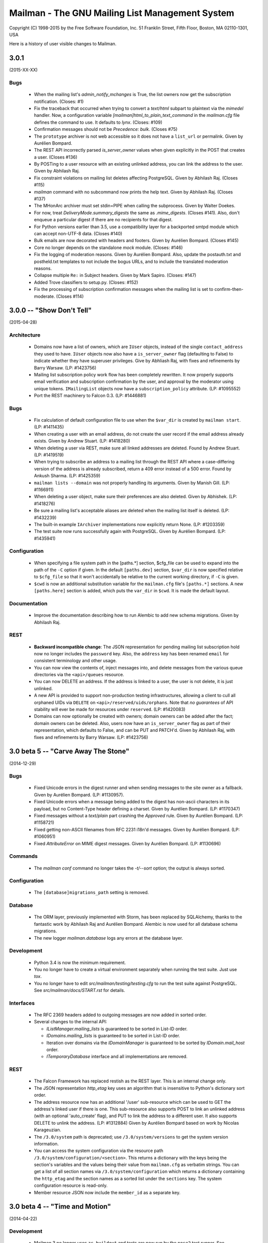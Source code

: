 ================================================
Mailman - The GNU Mailing List Management System
================================================

Copyright (C) 1998-2015 by the Free Software Foundation, Inc.
51 Franklin Street, Fifth Floor, Boston, MA 02110-1301, USA

Here is a history of user visible changes to Mailman.


3.0.1
=====
(2015-XX-XX)

Bugs
----
 * When the mailing list's `admin_notify_mchanges` is True, the list owners
   now get the subscription notification.  (Closes: #1)
 * Fix the traceback that occurred when trying to convert a `text/html`
   subpart to plaintext via the `mimedel` handler.  Now, a configuration
   variable `[mailman]html_to_plain_text_command` in the `mailman.cfg` file
   defines the command to use.  It defaults to `lynx`.  (Closes: #109)
 * Confirmation messages should not be `Precedence: bulk`.  (Closes #75)
 * The ``prototype`` archiver is not web accessible so it does not have a
   ``list_url`` or permalink.  Given by Aurélien Bompard.
 * The REST API incorrectly parsed `is_server_owner` values when given
   explicitly in the POST that creates a user.  (Closes #136)
 * By POSTing to a user resource with an existing unlinked address, you can
   link the address to the user.  Given by Abhilash Raj.
 * Fix constraint violations on mailing list deletes affecting PostgreSQL.
   Given by Abhilash Raj.  (Closes #115)
 * `mailman` command with no subcommand now prints the help text.  Given by
   Abhilash Raj.  (Closes #137)
 * The MHonArc archiver must set stdin=PIPE when calling the subprocess.  Given
   by Walter Doekes.
 * For now, treat `DeliveryMode.summary_digests` the same as `.mime_digests`.
   (Closes #141).  Also, don't enqueue a particular digest if there are no
   recipients for that digest.
 * For Python versions earlier than 3.5, use a compatibility layer for a
   backported smtpd module which can accept non-UTF-8 data.  (Closes #140)
 * Bulk emails are now decorated with headers and footers.  Given by Aurélien
   Bompard.  (Closes #145)
 * Core no longer depends on the standalone `mock` module.  (Closes: #146)
 * Fix the logging of moderation reasons.  Given by Aurélien Bompard.  Also,
   update the postauth.txt and postheld.txt templates to not include the bogus
   URLs, and to include the translated moderation reasons.
 * Collapse multiple ``Re:`` in Subject headers.  Given by Mark Sapiro.
   (Closes: #147)
 * Added Trove classifiers to setup.py.  (Closes: #152)
 * Fix the processing of subscription confirmation messages when the mailing
   list is set to confirm-then-moderate.  (Closes #114)


3.0.0 -- "Show Don't Tell"
==========================
(2015-04-28)

Architecture
------------
 * Domains now have a list of owners, which are ``IUser`` objects, instead of
   the single ``contact_address`` they used to have.  ``IUser`` objects now
   also have a ``is_server_owner`` flag (defaulting to False) to indicate
   whether they have superuser privileges.  Give by Abhliash Raj, with fixes
   and refinements by Barry Warsaw.  (LP: #1423756)
 * Mailing list subscription policy work flow has been completely rewritten.
   It now properly supports email verification and subscription confirmation
   by the user, and approval by the moderator using unique tokens.
   ``IMailingList`` objects now have a ``subscription_policy`` attribute.
   (LP: #1095552)
 * Port the REST machinery to Falcon 0.3. (LP: #1446881)

Bugs
----
 * Fix calculation of default configuration file to use when the ``$var_dir``
   is created by ``mailman start``.  (LP: #1411435)
 * When creating a user with an email address, do not create the user record
   if the email address already exists.  Given by Andrew Stuart.
   (LP: #1418280)
 * When deleting a user via REST, make sure all linked addresses are deleted.
   Found by Andrew Stuart.  (LP: #1419519)
 * When trying to subscribe an address to a mailing list through the REST API
   where a case-differing version of the address is already subscribed, return
   a 409 error instead of a 500 error.  Found by Ankush Sharma.  (LP: #1425359)
 * ``mailman lists --domain`` was not properly handling its arguments.  Given
   by Manish Gill.  (LP: #1166911)
 * When deleting a user object, make sure their preferences are also deleted.
   Given by Abhishek.  (LP: #1418276)
 * Be sure a mailing list's acceptable aliases are deleted when the mailing
   list itself is deleted.  (LP: #1432239)
 * The built-in example ``IArchiver`` implementations now explicitly return
   None.  (LP: #1203359)
 * The test suite now runs successfully again with PostgreSQL.  Given by
   Aurélien Bompard.  (LP: #1435941)

Configuration
-------------
 * When specifying a file system path in the [paths.*] section, $cfg_file can
   be used to expand into the path of the ``-C`` option if given.  In the
   default ``[paths.dev]`` section, ``$var_dir`` is now specified relative to
   ``$cfg_file`` so that it won't accidentally be relative to the current
   working directory, if ``-C`` is given.
 * ``$cwd`` is now an additional substitution variable for the ``mailman.cfg``
   file's ``[paths.*]`` sections.  A new ``[paths.here]`` section is added,
   which puts the ``var_dir`` in ``$cwd``.  It is made the default layout.

Documentation
-------------
 * Improve the documentation describing how to run Alembic to add new schema
   migrations.  Given by Abhilash Raj.

REST
----
 * **Backward incompatible change**: The JSON representation for pending
   mailing list subscription hold now no longer includes the ``password``
   key.  Also, the ``address`` key has been renamed ``email`` for consistent
   terminology and other usage.
 * You can now view the contents of, inject messages into, and delete messages
   from the various queue directories via the ``<api>/queues`` resource.
 * You can now DELETE an address.  If the address is linked to a user, the
   user is not delete, it is just unlinked.
 * A new API is provided to support non-production testing infrastructures,
   allowing a client to cull all orphaned UIDs via ``DELETE`` on
   ``<api>/reserved/uids/orphans``.  Note that *no guarantees* of API
   stability will ever be made for resources under ``reserved``.
   (LP: #1420083)
 * Domains can now optionally be created with owners; domain owners can be
   added after the fact; domain owners can be deleted.  Also, users now have
   an ``is_server_owner`` flag as part of their representation, which defaults
   to False, and can be PUT and PATCH'd.  Given by Abhilash Raj, with fixes
   and refinements by Barry Warsaw.  (LP: #1423756)


3.0 beta 5 -- "Carve Away The Stone"
====================================
(2014-12-29)

Bugs
----
 * Fixed Unicode errors in the digest runner and when sending messages to the
   site owner as a fallback.  Given by Aurélien Bompard.  (LP: #1130957).
 * Fixed Unicode errors when a message being added to the digest has non-ascii
   characters in its payload, but no Content-Type header defining a charset.
   Given by Aurélien Bompard.  (LP: #1170347)
 * Fixed messages without a `text/plain` part crashing the `Approved` rule.
   Given by Aurélien Bompard.  (LP: #1158721)
 * Fixed getting non-ASCII filenames from RFC 2231 i18n'd messages.  Given by
   Aurélien Bompard.  (LP: #1060951)
 * Fixed `AttributeError` on MIME digest messages.  Given by Aurélien Bompard.
   (LP: #1130696)

Commands
--------
 * The `mailman conf` command no longer takes the `-t/--sort` option; the
   output is always sorted.

Configuration
-------------
 * The ``[database]migrations_path`` setting is removed.

Database
--------
 * The ORM layer, previously implemented with Storm, has been replaced by
   SQLAlchemy, thanks to the fantastic work by Abhilash Raj and Aurélien
   Bompard.  Alembic is now used for all database schema migrations.
 * The new logger `mailman.database` logs any errors at the database layer.

Development
-----------
 * Python 3.4 is now the minimum requirement.
 * You no longer have to create a virtual environment separately when running
   the test suite.  Just use `tox`.
 * You no longer have to edit `src/mailman/testing/testing.cfg` to run the
   test suite against PostgreSQL.  See `src/mailman/docs/START.rst` for
   details.

Interfaces
----------
 * The RFC 2369 headers added to outgoing messages are now added in sorted
   order.
 * Several changes to the internal API:

   - `IListManager.mailing_lists` is guaranteed to be sorted in List-ID order.
   - `IDomains.mailing_lists` is guaranteed to be sorted in List-ID order.
   - Iteration over domains via the `IDomainManager` is guaranteed to be sorted
     by `IDomain.mail_host` order.
   - `ITemporaryDatabase` interface and all implementations are removed.

REST
----
 * The Falcon Framework has replaced restish as the REST layer.  This is an
   internal change only.
 * The JSON representation `http_etag` key uses an algorithm that is
   insensitive to Python's dictionary sort order.
 * The address resource now has an additional '/user' sub-resource which can
   be used to GET the address's linked user if there is one.  This
   sub-resource also supports POST to link an unlinked address (with an
   optional 'auto_create' flag), and PUT to link the address to a different
   user.  It also supports DELETE to unlink the address.  (LP: #1312884)
   Given by Aurélien Bompard based on work by Nicolas Karageuzian.
 * The ``/3.0/system`` path is deprecated; use ``/3.0/system/versions`` to get
   the system version information.
 * You can access the system configuration via the resource path
   ``/3.0/system/configuration/<section>``.  This returns a dictionary with
   the keys being the section's variables and the values being their value
   from ``mailman.cfg`` as verbatim strings.  You can get a list of all
   section names via ``/3.0/system/configuration`` which returns a dictionary
   containing the ``http_etag`` and the section names as a sorted list under
   the ``sections`` key.  The system configuration resource is read-only.
 * Member resource JSON now include the ``member_id`` as a separate key.


3.0 beta 4 -- "Time and Motion"
===============================
(2014-04-22)

Development
-----------
 * Mailman 3 no longer uses ``zc.buildout`` and tests are now run by the
   ``nose2`` test runner.  See ``src/mailman/docs/START.rst`` for details on
   how to build Mailman and run the test suite.  Also, use ``-P`` to select a
   test pattern and ``-E`` to enable stderr debugging in runners.
 * Use the ``enum34`` package instead of ``flufl.enum``.
 * Use ``setuptools`` instead of ``distribute``, since the latter is defunct.

REST
----
 * Add ``reply_to_address`` and ``first_strip_reply_to`` as writable
   attributes of a mailing list's configuration.  (LP: #1157881)
 * Support pagination of some large collections (lists, users, members).
   [Florian Fuchs]  (LP: #1156529)
 * Expose ``hide_address`` to the ``.../preferences`` REST API.
   [Sneha Priscilla.]  (LP: #1203519)
 * Mailing lists can now individually enable or disable any archiver available
   site-wide.  [Joanna Skrzeszewska]  (LP: #1158040)
 * Addresses can be added to existing users, including display names, via the
   REST API.  [Florian Fuchs]
 * Fixed a crash in the REST server when searching for nonmembers via
   ``/find`` which we've never seen before, because those members only have an
   address record, not a user record.  This requires a small change in the API
   where the JSON response's ``address`` key now contains the URL to the
   address resource, the new ``email`` key contains the email address as a
   string, and the ``user`` key is optional.

Commands
--------
 * `mailman conf` now has a `-t/--sort` flag which sorts the output by section
   and then key.  [Karl-Aksel Puulmann and David Soto] (LP: 1162492)
 * Greatly improve the fidelity of the Mailman 2.1 list importer functionality
   (i.e. ``mailman import21``).  [Aurélien Bompard].

Configuration
-------------
 * Add support for the Exim 4 MTA.  [Stephen Turnbull]
 * When creating the initial file system layout in ``var``, e.g. via
   ``bin/mailman info``, add an ``var/etc/mailman.cfg`` file if one does not
   already exist.  Also, when initializing the system, look for that file as
   the configuration file, just after ``./mailman.cfg`` and before
   ``~/.mailman.cfg``.  (LP: #1157861)

Database
--------
 * The `bounceevent` table now uses list-ids to cross-reference the mailing
   list, to match other tables.  Similarly for the `IBounceEvent` interface.
 * Added a `listarchiver` table to support list-specific archivers.

Bugs
----
 * Non-queue runners should not create ``var/queue`` subdirectories.
   [Sandesh Kumar Agrawal] (LP: #1095422)
 * Creation of lists with upper case names should be coerced to lower case.
   (LP: #1117176)
 * Fix REST server crash on `mailman reopen` due to no interception of
   signals.  (LP: #1184376)
 * Add `subject_prefix` to the `IMailingList` interface, and clarify the
   docstring for `display_name`.  (LP: #1181498)
 * Fix importation from MM2.1 to MM3 of the archive policy.
   [Aurélien Bompard] (LP: #1227658)
 * Fix non-member moderation rule to prefer a member sender if both members
   and non-members are in the message's sender list.  [Aurélien Bompard]
   (LP: #1291452)
 * Fix IntegrityError (against PostgreSQL) when deleting a list with content
   filters.  [Aurélien Bompard]  (LP: #1117174)
 * Fix test isolation bug in ``languages.rst``.
   [Piotr Kasprzyk] (LP: #1308769)


3.0 beta 3 -- "Here Again"
==========================
(2012-12-31)

Compatibility
-------------
 * Python 2.7 is now required.  Python 2.6 is no longer officially supported.
   The code base is now also `python2.7 -3` clean, although there are still
   some warnings in 3rd party dependencies.  (LP: #1073506)

REST
----
 * **API change**: The JSON representation for held messages no longer
   includes the `data` key.  The values in this dictionary are flatted into
   the top-level JSON representation.  The `key` key is remove since it's
   redundant.  Use `message_id` for held messages, and `address` for held
   subscriptions/unsubscriptions.  The following `_mod_*` keys are inserted
   without the `_mod_` prefix:

   - `_mod_subject` -> `subject`
   - `_mod_hold_date` -> `hold_date`
   - `_mod_reason` -> `reason`
   - `_mod_sender` -> `sender`
   - `_mod_message_id` -> `message_id`

 * List styles are supported through the REST API.  Get the list of available
   styles (by name) via `.../lists/styles`.  Create a list in a specific style
   by using POST data `style_name=<style>`.  (LP: #975692)
 * Allow the getting/setting of IMailingList.subject_prefix via the REST API
   (given by Terri Oda).  (LP: #1062893)
 * Expose a REST API for membership change (subscriptions and unsubscriptions)
   moderation.  (LP: #1090753)
 * Add list_id to JSON representation for a mailing list (given by Jimmy
   Bergman).
 * The canonical resource for a mailing list (and thus its self_link) is now
   the URL with the list-id.  To reference a mailing list, the list-id url is
   preferred, but for backward compatibility, the posting address is still
   accepted.
 * You can now PUT and PATCH on user resources to change the user's display
   name or password.  For passwords, you pass in the clear text password and
   Mailman will hash it before storing.
 * You can now verify and unverify an email address through the REST API.
   POST to .../addresses/<email>/verify and .../addresses/<email>/unverify
   respectively.  The POST data is ignored.  It is not an error to verify or
   unverify an address more than once, but verifying an already verified
   address does not change its `.verified_on` date.  (LP: #1054730)
 * Deleting a user through the REST API also deletes all the user's linked
   addresses and memberships.  (LP: #1074374)
 * A user's password can be verified by POSTing to .../user/<id>/login.  The
   data must contain a single parameter `cleartext_password` and if this
   matches, a 204 (No Content) will be returned, otherwise a 403 (Forbidden)
   is returned.  (LP: #1065447)

Configuration
-------------
 * `[passlib]path` configuration variable renamed to `[passlib]configuration`.
 * Postfix-specific configurations in the `[mta]` section are moved to a
   separate file, named by the `[mta]configuration` variable.
 * In the new `postfix.cfg` file, `postfix_map_cmd` is renamed to
   `postmap_command`.
 * The default list style is renamed to `legacy-default` and a new
   `legacy-announce` style is added.  This is similar to the `legacy-default`
   except set up for announce-only lists.

Database
--------
 * The `ban` table now uses list-ids to cross-reference the mailing list,
   since these cannot change even if the mailing list is moved or renamed.
 * The following columns were unused and have been removed:

   - `mailinglist.new_member_options`
   - `mailinglist.send_reminders`
   - `mailinglist.subscribe_policy`
   - `mailinglist.unsubscribe_policy`
   - `mailinglist.subscribe_auto_approval`
   - `mailinglist.private_roster`
   - `mailinglist.admin_member_chunksize`

Interfaces
----------
 * The `IBanManager` is no longer a global utility.  Instead, you adapt an
   `IMailingList` to an `IBanManager` to manage the bans for a specific
   mailing list.  To manage the global bans, adapt ``None``.

Commands
--------
 * `bin/mailman aliases` loses the `--output`, `--format`, and `--simple`
   arguments, and adds a `--directory` argument.  This is necessary to support
   the Postfix `relay_domains` support.
 * `bin/mailman start` was passing the wrong relative path to its runner
   subprocesses when -C was given.  (LP: #982551)
 * `bin/runner` command has been simplified and its command line options
   reduced.  Now, only one `-r/--runner` option may be provided and the
   round-robin feature has been removed.

Other
-----
 * Added support for Postfix `relay_domains` setting for better virtual domain
   support.  [Jimmy Bergman].
 * Two new events are triggered on membership changes: `SubscriptionEvent`
   when a new member joins a mailing list, and an `UnsubscriptionEvent` when a
   member leaves a mailing list.  (LP: #1047286)
 * Improve the --help text for the `start`, `stop`, `restart`, and `reopen`
   subcommands.  (LP: #1035033)

Bugs
----
 * Fixed `send_goodbye_message()`.  (LP: #1091321)
 * Fixed REST server crash on `reopen` command.  Identification and test
   provided by Aurélien Bompard.  (LP: #1184376)


3.0 beta 2 -- "Freeze"
======================
(2012-09-05)

Architecture
------------
 * The link between members and the mailing lists they are subscribed to, is
   now via the RFC 2369 `list_id` instead of the fqdn listname (i.e. posting
   address).  This is because while the posting address can change if the
   mailing list is moved to a new server, the list id is fixed.
   (LP: #1024509)

   - IListManager.get_by_list_id() added.
   - IListManager.list_ids added.
   - IMailingList.list_id added.
   - Several internal APIs that accepted fqdn list names now require list ids,
     e.g. ISubscriptionService.join() and .find_members().
   - IMember.list_id attribute added; .mailing_list is now an alias that
     retrieves and returns the IMailingList.

 * `passlib`_ is now used for all password hashing instead of flufl.password.
   The default hash is `sha512_crypt`.  (LP: #1015758)
 * Internally, all datetimes are kept in the UTC timezone, however because of
   LP: #280708, they are stored in the database in naive format.
 * `received_time` is now added to the message metadata by the LMTP runner
   instead of by `Switchboard.enqueue()`.  This latter no longer depends on
   `received_time` in the metadata.
 * The `ArchiveRunner` no longer acquires a lock before it calls the
   individual archiver implementations, since not all of them need a lock.  If
   they do, the implementations must acquire said lock themselves.
 * The `news` runner and queue has been renamed to the more accurate `nntp`.
   The runner has also been ported to Mailman 3 (LP: #967409).  Beta testers
   can safely remove `$var_dir/queue/news`.
 * A mailing list's *moderator password* is no longer stored in the clear; it
   is hashed with the currently selected scheme.
 * An `AddressVerificationEvent` is triggered when an `IAddress` is verified
   or unverified.  (LP: #975698)
 * A `PasswordChangeEvent` is triggered when an `IUser`'s password changes.
   (LP: #975700)
 * When a queue runner gets an exception in its _dispose() method, a
   `RunnerCrashEvent` is triggered, which contains references to the queue
   runner, mailing list, message, metadata, and exception.  Interested parties
   can subscribe to that `zope.event` for notification.
 * Events renamed and moved:
   * `mailman.chains.accept.AcceptNotification`
   * `mailman.chains.base.ChainNotification`
   * `mailman.chains.discard.DiscardNotification`
   * `mailman.chains.hold.HoldNotification`
   * `mailman.chains.owner.OwnerNotification`
   * `mailman.chains.reject.RejectNotification`
   changed to (respectively):
   * `mailman.interfaces.chains.AcceptEvent`
   * `mailman.interfaces.chains.ChainEvent`
   * `mailman.interfaces.chains.DiscardEvent`
   * `mailman.interfaces.chains.HoldEvent`
   * `mailman.interfaces.chains.AcceptOwnerEvent`
   * `mailman.interfaces.chains.RejectEvent`
 * A `ConfigurationUpdatedEvent` is triggered when the system-wide global
   configuration stack is pushed or popped.
 * The policy for archiving has now been collapsed into a single enum, called
   ArchivePolicy.  This describes the three states of never archive, archive
   privately, and archive_publicly. (LP: #967238)

Database
--------
 * Schema migrations (LP: #971013)

   - mailinglist.include_list_post_header -> allow_list_posts
   - mailinglist.news_prefix_subject_too  -> nntp_prefix_subject_too
   - mailinglist.news_moderation          -> newsgroup_moderation
   - mailinglist.archive and mailinglist.archive_private have been collapsed
     into archive_policy.
   - mailinglist.nntp_host has been removed.
   - mailinglist.generic_nonmember_action has been removed (LP: #975696)

 * Schema migrations (LP: #1024509)
   - member.mailing_list -> list_id
 * The PostgreSQL port of the schema accidentally added a moderation_callback
   column to the mailinglist table.  Since this is unused in Mailman, it was
   simply commented out of the base schema for PostgreSQL.

REST
----
 * Expose `archive_policy` in the REST API.  Contributed by Alexander
   Sulfrian.  (LP: #1039129)

Configuration
-------------
 * New configuration variables `clobber_date` and `clobber_skew` supported in
   every `[archiver.<name>]` section.  These are used to determine under what
   circumstances a message destined for a specific archiver should have its
   `Date:` header clobbered.  (LP: #963612)
 * With the switch to `passlib`_, `[passwords]password_scheme` has been
   removed.  Instead use `[passwords]path` to specify where to find the
   `passlib.cfg` file.  See the comments in `schema.cfg` for details.
 * Configuration schema variable changes:
   * [nntp]username -> [nntp]user
   * [nntp]port (added)
 * Header check specifications in the `mailman.cfg` file have changed quite
   bit.  The previous `[spam.header.foo]` sections have been removed.
   Instead, there's a new `[antispam]` section that contains a `header_checks`
   variable.  This variable takes multiple lines of `Header: regexp` values,
   one per line.  There is also a new `jump_chain` variable which names the
   chain to jump to should any of the header checks (including the
   list-specific, and programmatically added ones) match.

Documentation
-------------
 * Some additional documentation on related components such as Postorius and
   hyperkitty have been added, given by Stephen J Turnbull.

Bug fixes
---------
 * Fixed the RFC 1153 digest footer to be compliant.  (LP: #887610)
 * Fixed a UnicodeError with non-ascii message bodies in the `approved` rule,
   given by Mark Sapiro. (LP: #949924)
 * Fixed a typo when returning the configuration file's header match checks.
   (LP: #953497)
 * List-Post should be NO when posting is not allowed. (LP: #987563)
 * Non-unicode values in msgdata broke pending requests. (LP: #1031391)
 * Show devmode in `bin/mailman info` output. (LP: #1035028)
 * Fix residual references to the old `IMailingList` archive variables.
   (LP: #1031393)

.. _`passlib`: http://packages.python.org/passlib/index.html


3.0 beta 1 -- "The Twilight Zone"
=================================
(2012-03-23)

Architecture
------------
 * Schema migrations have been implemented.
 * Implement the style manager as a utility instead of an attribute hanging
   off the `mailman.config.config` object.
 * PostgreSQL support contributed by Stephen A. Goss. (LP: #860159)
 * Separate out the RFC 2369 header adding handler.
 * Dynamically calculate the `List-Id` header instead of storing it in the
   database.  This means it cannot be changed.
 * Major redesign of the template search system, fixing LP: #788309.  $var_dir
   is now used when search for all template overrides, site, domain, or
   mailing list.  The in-tree English templates are used only as a last
   fallback.
 * Support downloading templates by URI, including mailman:// URIs.  This is
   used in welcome and goodbye messages, as well as regular and digest headers
   and footers, and supports both language and mailing list specifications.
   E.g. mailman:///test@example.com/it/welcome.txt
 * $user_password is no longer supported as a placeholder in headers and
   footers.
 * Mailing lists get multiple chains and pipelines.  For example, normal
   postings go through the `posting_chain` while messages to owners to through
   `owners_chain`.  The default `built-in` chain is renamed to
   `default-posting-chain` while the `built-in` pipeline is renamed
   `default-posting-pipeline`.
 * The experimental `maildir` runner is removed.  Use LMTP.
 * The LMTP server now requires that the incoming message have a `Message-ID`,
   otherwise it rejects the message with a 550 error.  Also, the LMTP server
   adds the `X-Message-ID-Hash` header automatically.  The `inject` cli
   command will also add the `X-Message-ID-Hash` header, but it will craft a
   `Message-ID` header first if one is missing from the injected text.  Also,
   `inject` will always set the correct value for the `original_size`
   attribute on the message object, instead of trusting a possibly incorrect
   value if it's already set.  The individual `IArchiver` implementations no
   longer set the `X-Message-ID-Hash` header.
 * The Prototype archiver now stores its files in maildir format inside of
   `$var_dir/archives/prototype`, given by Toshio Kuratomi.
 * Improved "8 mile high" document distilled by Stephen J Turnbull from the
   Pycon 2012 Mailman 3 sprint.  Also improvements to the Sphinx build given
   by Andrea Crotti (LP: #954718).
 * Pipermail has been eradicated.
 * Configuration variable `[mailman]filtered_messages_are_preservable`
   controls whether messages which have their top-level `Content-Type`
   filtered out can be preserved in the `bad` queue by list owners.
 * Configuration section `[scrubber]` removed, as is the scrubber handler.
   This handler was essentially incompatible with Mailman 3 since it required
   coordination with Pipermail to store attachments on disk.

Database
--------
 * Schema changes:
   - welcome_msg      -> welcome_message_uri
   - goodbye_msg      -> goodbye_message_uri
   - send_welcome_msg -> send_welcome_message
   - send_goodbye_msg -> send_goodbye_message
   - msg_header       -> header_uri
   - msg_footer       -> footer_uri
   - digest_header    -> digest_header_uri
   - digest_footer    -> digest_footer_uri
   - start_chain      -> posting_chain
   - pipeline         -> posting_pipeline
   - real_name        -> display_name (mailinglist, user, address)
 * Schema additions:
   - mailinglist.filter_action
   - mailinglist.owner_chain
   - mailinglist.owner_pipeline

REST
----
 * Held messages can now be moderated through the REST API.  Mailing list
   resources now accept a `held` path component.  GETing this returns all held
   messages for the mailing list.  POSTing to a specific request id under this
   url can dispose of the message using `Action` enums.
 * Mailing list resources now have a `member_count` attribute which gives the
   number of subscribed members.  Given by Toshio Kuratomi.

Interfaces
----------
 * Add property `IUserManager.members` to return all `IMembers` in the system.
 * Add property `IListmanager.name_components` which returns 2-tuples for
   every mailing list as (list_name, mail_host).
 * Remove previously deprecated `IListManager.get_mailing_lists()`.
 * `IMailTransportAgentAliases` now explicitly accepts duck-typed arguments.
 * `IRequests` interface is removed.  Now just use adaptation from
   `IListRequests` directly (which takes an `IMailingList` object).
 * `handle_message()` now allows for `Action.hold` which is synonymous with
   `Action.defer` (since the message is already being held).
 * `IListRequests.get_request()` now takes an optional `request_type`
   argument to narrow the search for the given request.
 * New `ITemplateLoader` utility.
 * `ILanguageManager.add()` returns the `ILanguage` object just created.
 * `IMailinglist.decorators` removed; it was unused
 * `IMailingList.real_name` -> `IMailingList.display_name`
 * `IUser.real_name` -> `IUser.display_name`
 * `IAddress.real_name` -> `IAddress.display_name`
 * Add property `IRoster.member_count`.

Commands
--------
 * IPython support in `bin/mailman shell` contributed by Andrea Crotti.
   (LP: #949926).
 * The `mailman.cfg` configuration file will now automatically be detected if
   it exists in an `etc` directory which is a sibling of argv0.
 * `bin/mailman shell` is an alias for `withlist`.
 * The `confirm` email command now properly handles `Re:`-like prefixes, even
   if they contain non-ASCII characters.  (LP: #685261)
 * The `join` email command no longer accepts an `address=` argument.  Its
   `digest=` argument now accepts the following values: `no` (for regular
   delivery), `mime`, or `plain`.
 * Added a `help` email command.
 * A welcome message is sent when the user confirms their subscription via
   email.
 * Global ``-C`` option now accepts an absolute path to the configuration
   file.  Given by Andrea Crotti.  (LP: #953707)

Bug fixes
---------
 * Subscription disabled probe warning notification messages are now sent
   without a `Precedence:` header.  Given by Mark Sapiro. (LP: #808821)
 * Fixed KeyError in retry runner, contributed by Stephen A. Goss.
   (LP: #872391)
 * Fixed bogus use of `bounce_processing` attribute (should have been
   `process_bounces`, with thanks to Vincent Fretin.  (LP: #876774)
 * Fix `test_moderation` for timezones east of UTC+0000, given by blacktav.
   (LP: #890675)


3.0 alpha 8 -- "Where's My Thing?"
==================================
(2011-09-23)

Architecture
------------
 * Factor out bounce detection to `flufl.bounce`.
 * Unrecognized bounces can now also be forwarded to the site owner.
 * mailman.qrunner log is renamed to mailman.runner
 * master-qrunner.lck -> master.lck
 * master-qrunner.pid -> master.pid
 * Four new events are created, and notifications are sent during mailing list
   lifecycle changes:
   - ListCreatingEvent - sent before the mailing list is created
   - ListCreatedEvent  - sent after the mailing list is created
   - ListDeletingEvent - sent before the mailing list is deleted
   - ListDeletedEvent  - sent after the mailing list is deleted
 * Four new events are created, and notifications are sent during domain
   lifecycle changes:
   - DomainCreatingEvent - sent before the domain is created
   - DomainCreatedEvent  - sent after the domain is created
   - DomainDeletingEvent - sent before the domain is deleted
   - DomainDeletedEvent  - sent after the domain is deleted
 * Using the above events, when a domain is deleted, associated mailing lists
   are deleted.  (LP: #837526)
 * IDomain.email_host -> .mail_host (LP: #831660)
 * User and Member ids are now proper UUIDs.
 * Improved the way enums are stored in the database, so that they are more
   explicitly expressed in the code, and more database efficient.

REST
----
 * Preferences for addresses, users, and members can be accessed, changed, and
   deleted through the REST interface.  Hierarchical, combined preferences for
   members, and system preferences can be read through the REST interface.
   (LP: #821438)
 * The IMailingList attribute ``host_name`` has been renamed to ``mail_host``
   for consistency.  This changes the REST API for mailing list
   resources. (LP: #787599)
 * New REST resource http://.../members/find can be POSTed to in order to find
   member records.  Optional arguments are `subscriber` (email address to
   search for), `fqdn_listname`, and `role` (i.e. MemberRole).  (LP: #799612)
 * You can now query or change a member's `delivery_mode` attribute through
   the REST API (LP: #833132).  Given by Stephen A. Goss.
 * New REST resource http://.../<domain>/lists can be GETed in order to find
   all the mailing lists in a specific domain (LP: #829765).  Given by
   Stephen A. Goss.
 * Fixed /lists/<fqdn_listname>/<role>/<email> (LP: #825570)
 * Remove role plurals from /lists/<fqdn_listname/rosters/<role>
 * Fixed incorrect error code for /members/<bogus> (LP: #821020).  Given by
   Stephen A. Goss.
 * DELETE users via the REST API.  (LP: #820660)
 * Moderators and owners can be added via REST (LP: #834130).  Given by
   Stephen A. Goss.
 * Getting the roster or configuration of a nonexistent list did not give a
   404 error (LP: #837676).  Given by Stephen A. Goss.
 * PATCHing an invalid attribute on a member did not give a 400 error
   (LP: #833376).  Given by Stephen A. Goss.
 * Getting the memberships for a non-existent address did not give a 404 error
   (LP: #848103).  Given by Stephen A. Goss.

Commands
--------
 * `bin/qrunner` is renamed to `bin/runner`.
 * `bin/mailman aliases` gains `-f` and `-s` options.
 * `bin/mailman create` no longer allows a list to be created with bogus owner
   addresses.  (LP: #778687)
 * `bin/mailman start --force` option is fixed.  (LP: #869317)

Documentation
-------------
 * Update the COPYING file to contain the GPLv3.  (LP: #790994)
 * Major terminology change: ban the terms "queue runners" and "qrunners" since
   not all runners manage queue directories.  Just call them "runners".  Also,
   the master is now just called "the master runner".

Testing
-------
 * New configuration variable in [devmode] section, called `wait` which sets
   the timeout value used in the test suite for starting up subprocesses.
 * Handle SIGTERM in the REST server so that the test suite always shuts down
   correctly.  (LP: #770328)

Other bugs and changes
----------------------
 * Moderating a message with Action.accept now sends the message. (LP: #827697)
 * Fix AttributeError triggered by i18n call in autorespond_to_sender()
   (LP: #827060)
 * Local timezone in X-Mailman-Approved-At caused test failure. (LP: #832404)
 * InvalidEmailAddressError no longer repr()'s its value.
 * Rewrote a test for compatibility between Python 2.6 and 2.7. (LP: #833208)
 * Fixed Postfix alias file generation when more than one mailing list
   exists.  (LP: #874929).  Given by Vincent Fretin.


3.0 alpha 7 -- "Mission"
========================
(2011-04-29)

Architecture
------------
 * Significant updates to the subscription model.  Members can now subscribe
   with a preferred address, and changes to that will be immediately reflected
   in mailing list subscriptions.  Users who subscribe with an explicit
   address can easily change to a different address, as long as that address
   is verified.  (LP: #643949)
 * IUsers and IMembers are now assigned a unique, random, immutable id.
 * IUsers now have created_on and .preferred_address properties.
 * IMembers now have a .user attribute for easy access to the subscribed user.
 * When created with add_member(), passwords are always stored encrypted.
 * In all interfaces, "email" refers to the textual email address while
   "address" refers to the `IAddress` object.
 * mailman.chains.base.Chain no longer self registers.
 * New member and nonmember moderation rules and chains.  This effectively
   ports moderation rules from Mailman 2 and replaces attributes such as
   member_moderation_action, default_member_moderation, and
   generic_nonmember_action.  Now, nonmembers exist as subscriptions on a
   mailing list and members have a moderation_action attribute which describes
   the disposition for postings from that address.
 * Member.is_moderated was removed because of the above change.
 * default_member_action and default_nonmember_action were added to mailing
   lists.
 * All sender addresses are registered (unverified) with the user manager by
   the incoming queue runner.  This way, nonmember moderation rules will
   always have an IAddress that they can subscribe to the list (as
   MemberRole.nonmember).
 * Support for SMTP AUTH added via smtp_user and smtp_pass configuration
   variables in the [mta] section.  (LP: #490044)
 * IEmailValidator interface for pluggable validation of email addresses.
 * .subscribe() is moved from the IAddress to the IMailingList
 * IAddresses get their registered_on attribute set when the object is created.

Configuration
-------------
 * [devmode] section gets a new 'testing' variable.
 * Added password_scheme and password_length settings  for defining the
   default password encryption scheme.
 * creator_pw_file and site_pw_file are removed.

Commands
--------
 * 'bin/mailman start' does a better job of producing an error when Mailman is
   already running.
 * 'bin/mailman status' added for providing command line status on the master
   queue runner watcher process.
 * 'bin/mailman info' now prints the REST root url and credentials.
 * mmsitepass removed; there is no more site password.

REST
----
 * Add Basic Auth support for REST API security.  (Jimmy Bergman)
 * Include the fqdn_listname and email address in the member JSON
   representation.
 * Added reply_goes_to_list, send_welcome_msg, welcome_msg,
   default_member_moderation to the mailing list's writable attributes in the
   REST service.  (Jimmy Bergman)
 * Expose the new membership model to the REST API.  Canonical member resource
   URLs are now much shorter and live in their own top-level namespace instead
   of within the mailing list's namespace.
 * /addresses/<email>/memberships gets all the memberships for a given email
   address.
 * /users is a new top-level URL under which user information can be
   accessed.  Posting to this creates new users.
 * Users can subscribe to mailing lists through the REST API.
 * Domains can be deleted via the REST API.
 * PUT and PATCH to a list configuration now returns a 204 (No Content).

Build
-----
 * Support Python 2.7. (LP: #667472)
 * Disable site-packages in buildout.cfg because of LP: #659231.
 * Don't include eggs/ or parts/ in the source tarball. (LP: #656946)
 * flufl.lock is now required instead of locknix.

Bugs fixed
----------
 * Typo in scan_message(). (LP: #645897)
 * Typo in add_member().  (LP: #710182) (Florian Fuchs)
 * Re-enable bounce detectors. (LP: #756943)
 * Clean up many pyflakes problems; ditching pylint.


3.0 alpha 6 -- "Cut to the Chase"
=================================
(2010-09-20)

Commands
--------
 * The functionality of 'bin/list_members' has been moved to
   'bin/mailman members'.
 * 'bin/mailman info' -v/--verbose output displays the file system
   layout paths Mailman is currently configured to use.

Configuration
-------------
 * You can now configure the paths Mailman uses for queue files, lock files,
   data files, etc. via the configuration file.  Define a file system 'layout'
   and then select that layout in the [mailman] section.  Default layouts
   include 'local' for putting everything in /var/tmp/mailman, 'dev' for local
   development, and 'fhs' for Filesystem Hierarchy Standard 2.3 (LP #490144).
 * Queue file directories now live in $var_dir/queues.

REST
----
 * lazr.restful has been replaced by restish as the REST publishing technology
   used by Mailman.
 * New REST API for getting all the members of a roster for a specific mailing
   list.
 * New REST API for getting and setting a mailing list's configuration.  GET
   and PUT are supported to retrieve the current configuration, and set all
   the list's writable attributes in one request.  PATCH is supported to
   partially update a mailing list's configuration.  Individual options can be
   set and retrieved by using subpaths.
 * Subscribing an already subscribed member via REST now returns a 409 HTTP
   error.  LP: #552917
 * Fixed a bug when deleting a list via the REST API.  LP: #601899

Architecture
------------
 * X-BeenThere header is removed.
 * Mailman no longer touches the Sender or Errors-To headers.
 * Chain actions can now fire Zope events in their _process()
   implementations.
 * Environment variable $MAILMAN_VAR_DIR can be used to control the var/
   directory for Mailman's runtime files.  New environment variable
   $MAILMAN_UNDER_MASTER_CONTROL is used instead of the qrunner's --subproc/-s
   option.

Miscellaneous
-------------
 * Allow X-Approved and X-Approve headers, equivalent to Approved and
   Approve. LP: #557750
 * Various test failure fixes.  LP: #543618, LP: #544477
 * List-Post header is retained in MIME digest messages.  LP: #526143
 * Importing from a Mailman 2.1.x list is partially supported.


3.0 alpha 5 -- "Distant Early Warning"
======================================
(2010-01-18)

REST
----
 * Add REST API for subscription services.  You can now:

   - list all members in all mailing lists
   - subscribe (and possibly register) an address to a mailing list
   - unsubscribe an address from mailing list

Commands
--------
 * 'bin/dumpdb' is now 'bin/mailman qfile'
 * 'bin/unshunt' is now 'bin/mailman unshunt'
 * Mailman now properly handles the '-join', '-leave', and '-confirm' email
   commands and sub-addresses.  '-subscribe' and '-unsubscribe' are aliases
   for '-join' and '-leave' respectively.

Configuration
-------------
 * devmode settings now live in their own [devmode] section.
 * Mailman now searches for a configuration file using this search order.  The
   first file that exists is used.

   - -C config command line argument
   - $MAILMAN_CONFIG_FILE environment variable
   - ./mailman.cfg
   - ~/.mailman.cfg
   - /etc/mailman.cfg


3.0 alpha 4 -- "Vital Signs"
============================
(2009-11-28)

Commands
--------
 * 'bin/inject' is now 'bin/mailman inject', with some changes
 * 'bin/mailmanctl' is now 'bin/mailman start|stop|reopen|restart'
 * 'bin/mailman version' is added (output same as 'bin/mailman --version')
 * 'bin/mailman members' command line arguments have changed.  It also
   now ignores blank lines and lines that start with #.  It also no longer
   quits when it sees an address that's already subscribed.
 * 'bin/withlist' is now 'bin/mailman withlist', and its command line
   arguments have changed.
 * 'bin/mailman lists' command line arguments have changed.
 * 'bin/genaliases' is now 'bin/mailman aliases'

Architecture
------------
 * A near complete rewrite of the low-level SMTP delivery machinery.  This
   greatly improves readability, testability, reuse and extensibility.  Almost
   all the old functionality has been retained.  The smtp_direct.py handler is
   gone.
 * Refactor model objects into the mailman.model subpackage.
 * Refactor most of the i18n infrastructure into a separate flufl.i18n package.
 * Switch from setuptools to distribute.
 * Remove the dependency on setuptools_bzr
 * Do not create the .mo files during setup.

Configuration
-------------
 * All log files now have a '.log' suffix by default.
 * The substitution placeholders in the verp_format configuration variable
   have been renamed.
 * Add a devmode configuration variable that changes some basic behavior.
   Most importantly, it allows you to set a low-level SMTP recipient for all
   mail for testing purposes.  See also devmode_recipient.


3.0 alpha 3 -- "Working Man"
============================
(2009-08-21)

Configuration
-------------
 * Configuration is now done through lazr.config.  Defaults.py is
   dead.  lazr.config files are essentially hierarchical ini files.
 * Domains are now stored in the database instead of in the configuration file.
 * pre- and post- initialization hooks are now available to plugins.  Specify
   additional hooks to run in the configuration file.
 * Add the environment variable $MAILMAN_CONFIG_FILE which overrides the -C
   command line option.
 * Make LMTP more compliant with Postfix docs (Patrick Koetter)
 * Added a NullMTA for mail servers like Exim which just work automatically.

Architecture
------------
 * 'bin/mailman' is a new super-command for managing Mailman from the command
   line.  Some older bin scripts have been converted, with more to come.
 * Mailman now has an administrative REST interface which can be used to get
   information from and manage Mailman remotely.
 * Back port of Mailman 2.1's limit on .bak file restoration.  After 3
   restores, the file is moved to the bad queue, with a .psv extension. (Mark
   Sapiro)
 * Digest creation is moved into a new queue runner so it doesn't block main
   message processing.

Other changes
-------------
 * bin/make_instance is no longer necessary, and removed
 * The debug log is turned up to info by default to reduce log file spam.

Building and installation
-------------------------
 * All doc tests can now be turned into documentation, via Sphinx.  Just run
   bin/docs after bin/buildout.


3.0 alpha 2 -- "Grand Designs"
==============================
(03-Jan-2009)

Licensing
---------

 * Mailman 3 is now licensed under the GPLv3.

Bug fixes
---------

 * Changed bin/arch to attempt to open the mbox before wiping the old
   archive. Launchpad bug #280418.

 * Added digest.mbox and pending.pck to the 'list' files checked by
   check_perms. Launchpad bug #284802.

Architecture
------------

 * Converted to using zope.testing as the test infrastructure.  Use bin/test
   now to run the full test suite.
   <http://pypi.python.org/pypi/zope.testing/3.7.1>
 * Partially converted to using lazr.config as the new configuration
   regime.  Not everything has been converted yet, so some manual editing
   of mailman/Defaults.py is required.  This will be rectified in future
   versions.  <http://launchpad.net/lazr.config>
 * All web-related stuff is moved to its own directory, effectively moving
   it out of the way for now.
 * The email command infrastructure has been reworked to play more nicely
   with the plug-in architecture.  Not all commands have yet been
   converted.

Other changes
-------------

 * The LMTP server now properly calculates the message's original size.
 * For command line scripts, -C names the configuration file to use.  For
   convenient testing, if -C is not given, then the environment variable
   MAILMAN_CONFIG_FILE is consulted.
 * Support added for a local MHonArc archiver, as well as archiving
   automatically in the remote Mail-Archive.com service.
 * The permalink proposal for supporting RFC 5064 has been adopted.
 * Mailing lists no longer have a .web_page_url attribute; this is taken from
   the mailing list's domain's base_url attribute.
 * Incoming MTA selection is now taken from the config file instead of
   plugins.  An MTA for Postfix+LMTP is added.  bin/genaliases works again.
 * If a message has no Message-ID, the stock archivers will return None for
   the permalink now instead of raising an assertion.
 * IArchiver no longer has an is_enabled property; this is taken from the
   configuration file now.

Installation
------------

 * Python 2.6 is the minimal requirement.
 * Converted to using zc.buildout as the build infrastructure.  See
   docs/ALPHA.txt for details.
   <http://pypi.python.org/pypi/zc.buildout/1.1.1>


3.0 alpha 1 -- "Leave That Thing Alone"
=======================================
(08-Apr-2008)

User visible changes
--------------------

 * So called 'new style' subject prefixing is the default now, and the only
   option.  When a list's subject prefix is added, it's always done so before
   any Re: tag, not after.  E.g. '[My List] Re: The subject'.
 * RFC 2369 headers List-Subscribe and List-Unsubscribe now use the preferred
   -join and -leave addresses instead of the -request address with a subject
   value.

Configuration
-------------

 * There is no more separate configure; make; make install step. Mailman 3.0
   is a setuptools package.
 * Mailman can now be configured via a 'mailman.cfg' file which lives in
   $VAR_PREFIX/etc.  This is used to separate the configuration from the
   source directory.  Alternative configuration files can be specified via
   -C/--config for most command line scripts.  mailman.cfg contains Python
   code.  mm_cfg.py is no more.  You do not need to import Defaults.py in
   etc/mailman.cfg.  You should still consult Defaults.py for the list of site
   configuration variables available to you.

   See the etc/mailman.cfg.sample file.
 * PUBLIC_ARCHIVE_URL and DEFAULT_SUBJECT_PREFIX now takes $-string
   substitutions instead of %-string substitutions.  See documentation in
   Defaults.py.in for details.
 * Message headers and footers now only accept $-string substitutions;
   %-strings are no longer supported.  The substitution variable
   '_internal_name' has been removed; use $list_name or $real_name
   instead.  The substitution variable $fqdn_listname has been added.
   DEFAULT_MSG_FOOTER in Defaults.py.in has been updated accordingly.
 * The KNOWN_SPAMMERS global variable is replaced with HEADER_MATCHES.  The
   mailing list's header_filter_rules variable is replaced with header_matches
   which has the same semantics as HEADER_MATCHES, but is list-specific.
 * DEFAULT_MAIL_COMMANDS_MAX_LINES -> EMAIL_COMMANDS_MAX_LINES
 * All SMTP_LOG_* templates use $-strings and all consistently write the
   Message-ID as the first item in the log entry.
 * DELIVERY_MODULE now names a handler, not a module (yes, this is a
   misnomer, but it will likely change again before the final release).

Architecture
------------

 * Internally, all strings are Unicodes.
 * Implementation of a chain-of-rules based approach for deciding whether a
   message should initially be accepted, held for approval, rejected/bounced,
   or discarded.  This replaces most of the disposition handlers in the
   pipeline.  The IncomingRunner now only processes message through the rule
   chains, and once accepted, places the message in a new queue processed by
   the PipelineRunner.
 * Substantially reworked the entire queue runner process management,
   including mailmanctl, a new master script, and the qrunners.  This should
   be much more robust and reliable now.
 * The Storm ORM is used for data storage, with the SQLite backend as the
   default relational database.
 * Zope interfaces are used to describe the major components.
 * Users are now stored in a unified database, and shared across all mailing
   lists.
 * Mailman's web interface is now WSGI compliant.  WSGI is a Python standard
   (PEP 333) allowing web applications to be (more) easily integrated with any
   number of existing Python web application frameworks.  For more information
   see:

   http://www.wsgi.org/wsgi
   http://www.python.org/dev/peps/pep-0333/

   Mailman can still be run as a traditional CGI program of course.
 * Mailman now provides an LMTP server for more efficient integration with
   supporting mail servers (e.g. Postfix, Sendmail).  The Local Mail Transport
   Protocol is defined in RFC 2033:

   http://www.faqs.org/rfcs/rfc2033.html
 * Virtual domains are now fully supported in that mailing lists of the same
   name can exist in more than one domain.  This is accomplished by renaming
   the lists/ and archives/ subdirectories after the list's posting address.
   For example, data for list foo in example.com and list foo in example.org
   will be stored in lists/foo@example.com and lists/foo@example.org.

   For Postfix or manual MTA users, you will need to regenerate your mail
   aliases.  Use bin/genaliases.

   VIRTUAL_HOST_OVERVIEW has been removed, effectively Mailman now operates
   as if it were always enabled.  If your site has more than one domain,
   you must configure all domains by using add_domain() in your
   etc/mailman.cfg flie (see below -- add_virtual() has been removed).
 * If you had customizations based on Site.py, you will need to re-implement
   them.  Site.py has been removed.
 * The site list is no more.  You can remove your 'mailman' site list unless
   you want to retain it for other purposes, but it is no longer used (or
   required) by Mailman.  You should set NO_REPLY_ADDRESS to an address that
   throws away replies, and you should set SITE_OWNER_ADDRESS to an email
   address that reaches the person ultimately responsible for the Mailman
   installation.  The MAILMAN_SITE_LIST variable has been removed.
 * qrunners no longer restart on SIGINT; SIGUSR1 is used for that now.

Internationalization Big Changes
--------------------------------

 * Translators should work only on messages/<lang>/LC_MESSAGES/mailman.po.
   Templates files are generated from mailman.po during the build process.

New Features
------------

 * Confirmed member change of address is logged in the 'subscribe' log, and if
   admin_notify_mchanges is true, a notice is sent to the list owner using a
   new adminaddrchgack.txt template.
 * There is a new list attribute 'subscribe_auto_approval' which is a list of
   email addresses and regular expressions matching email addresses whose
   subscriptions are exempt from admin approval. RFE 403066.

Command line scripts
--------------------

 * Most scripts have grown a -C/--config flag to allow you to specify a
   different configuration file.  Without this, the default etc/mailman.cfg
   file will be used.
 * the -V/--virtual-host-overview switch in list_lists has been removed, while
   -d/--domain and -f/--full have been added.
 * bin/newlist is renamed bin/create_list and bin/rmlist is renamed
   bin/remove_list.  Both take fully-qualified list names now (i.e. the list's
   posting address), but also accept short names, in which case the default
   domain is used.  newlist's -u/--urlhost and -e/--emailhost switches have
   been removed.  The domain that the list is being added to must already
   exist.
 * Backport the ability to specify additional footer interpolation variables
   by the message metadata 'decoration-data' key.

Bug fixes and other patches
---------------------------

 * Removal of DomainKey/DKIM signatures is now controlled by Defaults.py
   mm_cfg.py variable REMOVE_DKIM_HEADERS (default = No).
 * Queue runner processing is improved to log and preserve for analysis in the
   shunt queue certain bad queue entries that were previously logged but lost.
   Also, entries are preserved when an attempt to shunt throws an exception
   (1656289).
 * The processing of Topics regular expressions has changed. Previously the
   Topics regexp was compiled in verbose mode but not documented as such which
   caused some confusion.  Also, the documentation indicated that topic
   keywords could be entered one per line, but these entries were not handled
   properly.  Topics regexps are now compiled in non-verbose mode and multi-
   line entries are 'ored'.  Existing Topics regexps will be converted when
   the list is updated so they will continue to work.
 * The List-Help, List-Subscribe, and List-Unsubscribe headers were
   incorrectly suppressed in messages that Mailman sends directly to users.
 * The 'adminapproved' metadata key is renamed 'moderator_approved'.
